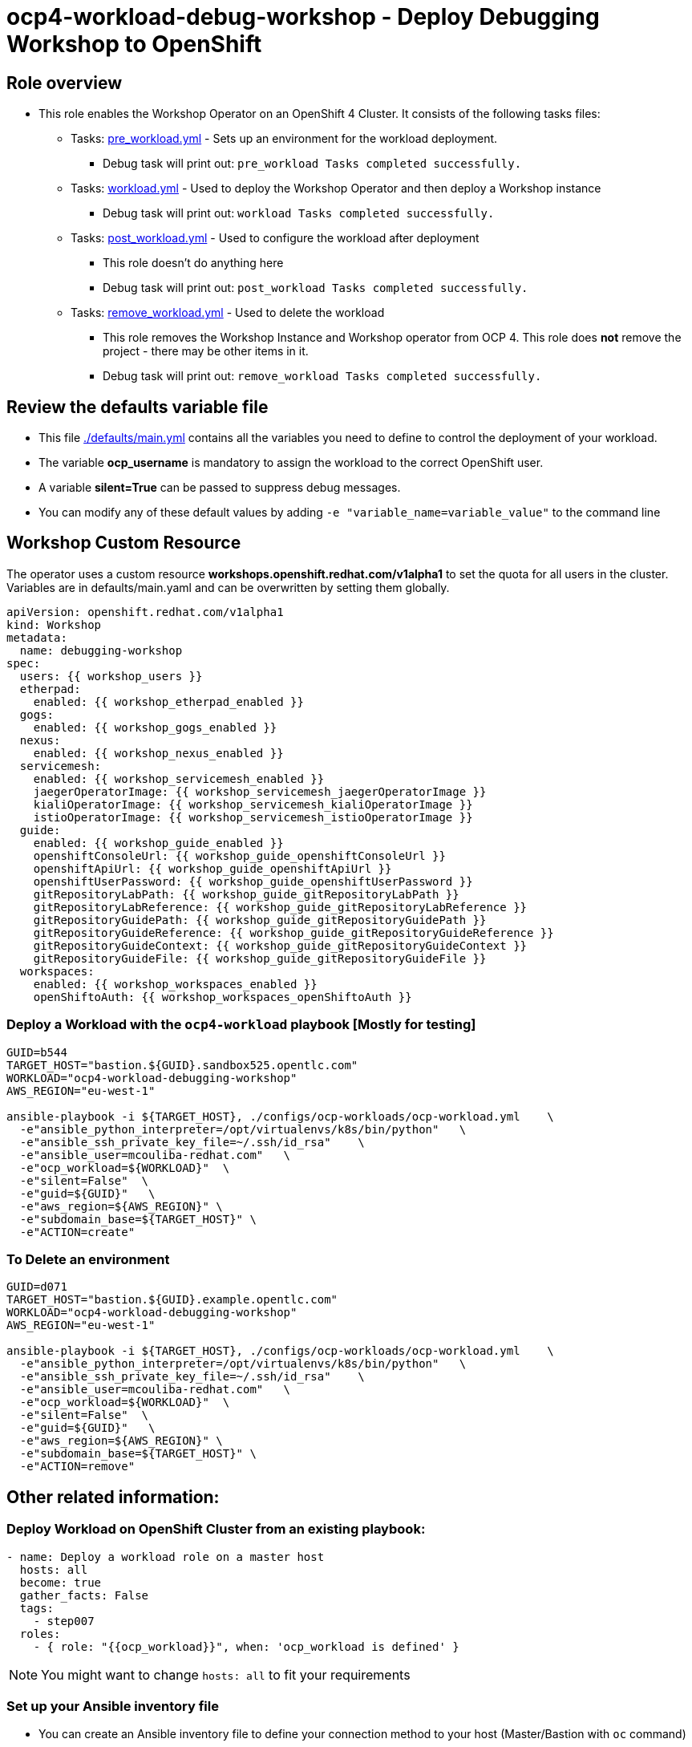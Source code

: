 = ocp4-workload-debug-workshop - Deploy Debugging Workshop to OpenShift

== Role overview

* This role enables the Workshop Operator on an OpenShift 4 Cluster. It consists of the following tasks files:
** Tasks: link:./tasks/pre_workload.yml[pre_workload.yml] - Sets up an
 environment for the workload deployment.
*** Debug task will print out: `pre_workload Tasks completed successfully.`

** Tasks: link:./tasks/workload.yml[workload.yml] - Used to deploy the Workshop Operator and then deploy a Workshop instance
*** Debug task will print out: `workload Tasks completed successfully.`

** Tasks: link:./tasks/post_workload.yml[post_workload.yml] - Used to
 configure the workload after deployment
*** This role doesn't do anything here
*** Debug task will print out: `post_workload Tasks completed successfully.`

** Tasks: link:./tasks/remove_workload.yml[remove_workload.yml] - Used to
 delete the workload
*** This role removes the Workshop Instance and Workshop operator from OCP 4. This role does *not* remove the project - there may be other items in it.
*** Debug task will print out: `remove_workload Tasks completed successfully.`

== Review the defaults variable file

* This file link:./defaults/main.yml[./defaults/main.yml] contains all the variables you need to define to control the deployment of your workload.
* The variable *ocp_username* is mandatory to assign the workload to the correct OpenShift user.
* A variable *silent=True* can be passed to suppress debug messages.
* You can modify any of these default values by adding `-e "variable_name=variable_value"` to the command line

== Workshop Custom Resource

The operator uses a custom resource *workshops.openshift.redhat.com/v1alpha1* to set the quota for all users in the cluster. Variables are in defaults/main.yaml and can be overwritten by setting them globally.

[source,yaml]
----
apiVersion: openshift.redhat.com/v1alpha1
kind: Workshop
metadata:
  name: debugging-workshop
spec:
  users: {{ workshop_users }}
  etherpad:
    enabled: {{ workshop_etherpad_enabled }}
  gogs:
    enabled: {{ workshop_gogs_enabled }}
  nexus:
    enabled: {{ workshop_nexus_enabled }}
  servicemesh:
    enabled: {{ workshop_servicemesh_enabled }}
    jaegerOperatorImage: {{ workshop_servicemesh_jaegerOperatorImage }}
    kialiOperatorImage: {{ workshop_servicemesh_kialiOperatorImage }}
    istioOperatorImage: {{ workshop_servicemesh_istioOperatorImage }}
  guide:
    enabled: {{ workshop_guide_enabled }}
    openshiftConsoleUrl: {{ workshop_guide_openshiftConsoleUrl }}
    openshiftApiUrl: {{ workshop_guide_openshiftApiUrl }}
    openshiftUserPassword: {{ workshop_guide_openshiftUserPassword }}
    gitRepositoryLabPath: {{ workshop_guide_gitRepositoryLabPath }}
    gitRepositoryLabReference: {{ workshop_guide_gitRepositoryLabReference }}
    gitRepositoryGuidePath: {{ workshop_guide_gitRepositoryGuidePath }}
    gitRepositoryGuideReference: {{ workshop_guide_gitRepositoryGuideReference }}
    gitRepositoryGuideContext: {{ workshop_guide_gitRepositoryGuideContext }}
    gitRepositoryGuideFile: {{ workshop_guide_gitRepositoryGuideFile }}
  workspaces:
    enabled: {{ workshop_workspaces_enabled }}
    openShiftoAuth: {{ workshop_workspaces_openShiftoAuth }}
----

=== Deploy a Workload with the `ocp4-workload` playbook [Mostly for testing]
                   
----
GUID=b544
TARGET_HOST="bastion.${GUID}.sandbox525.opentlc.com"
WORKLOAD="ocp4-workload-debugging-workshop"
AWS_REGION="eu-west-1"

ansible-playbook -i ${TARGET_HOST}, ./configs/ocp-workloads/ocp-workload.yml    \
  -e"ansible_python_interpreter=/opt/virtualenvs/k8s/bin/python"   \
  -e"ansible_ssh_private_key_file=~/.ssh/id_rsa"    \
  -e"ansible_user=mcouliba-redhat.com"   \
  -e"ocp_workload=${WORKLOAD}"  \
  -e"silent=False"  \
  -e"guid=${GUID}"   \
  -e"aws_region=${AWS_REGION}" \
  -e"subdomain_base=${TARGET_HOST}" \
  -e"ACTION=create"
----

=== To Delete an environment

----
GUID=d071
TARGET_HOST="bastion.${GUID}.example.opentlc.com"
WORKLOAD="ocp4-workload-debugging-workshop"
AWS_REGION="eu-west-1"

ansible-playbook -i ${TARGET_HOST}, ./configs/ocp-workloads/ocp-workload.yml    \
  -e"ansible_python_interpreter=/opt/virtualenvs/k8s/bin/python"   \
  -e"ansible_ssh_private_key_file=~/.ssh/id_rsa"    \
  -e"ansible_user=mcouliba-redhat.com"   \
  -e"ocp_workload=${WORKLOAD}"  \
  -e"silent=False"  \
  -e"guid=${GUID}"   \
  -e"aws_region=${AWS_REGION}" \
  -e"subdomain_base=${TARGET_HOST}" \
  -e"ACTION=remove"
----


== Other related information:

=== Deploy Workload on OpenShift Cluster from an existing playbook:

[source,yaml]
----
- name: Deploy a workload role on a master host
  hosts: all
  become: true
  gather_facts: False
  tags:
    - step007
  roles:
    - { role: "{{ocp_workload}}", when: 'ocp_workload is defined' }
----
NOTE: You might want to change `hosts: all` to fit your requirements


=== Set up your Ansible inventory file

* You can create an Ansible inventory file to define your connection method to your host (Master/Bastion with `oc` command)
* You can also use the command line to define the hosts directly if your `ssh` configuration is set to connect to the host correctly
* You can also use the command line to use localhost or if your cluster is already authenticated and configured in your `oc` configuration

.Example inventory file
[source, ini]
----
[gptehosts:vars]
ansible_ssh_private_key_file=~/.ssh/keytoyourhost.pem
ansible_user=ec2-user

[gptehosts:children]
openshift

[openshift]
bastion.cluster1.openshift.opentlc.com
bastion.cluster2.openshift.opentlc.com
bastion.cluster3.openshift.opentlc.com
bastion.cluster4.openshift.opentlc.com

[dev]
bastion.cluster1.openshift.opentlc.com
bastion.cluster2.openshift.opentlc.com

[prod]
bastion.cluster3.openshift.opentlc.com
bastion.cluster4.openshift.opentlc.com
----
